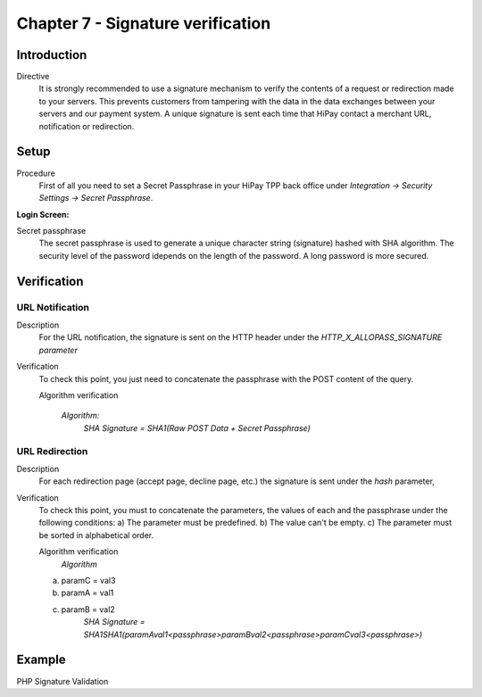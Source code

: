 .. _Chap7-Signatureverif:

===================================
Chapter 7 - Signature verification
===================================
-------------
Introduction
-------------
Directive
  It is strongly recommended to use a signature mechanism to verify the contents of a request or redirection made to your servers. This prevents customers from tampering with the data in the data exchanges between your servers and our payment system.
  A unique signature is sent each time that HiPay contact a merchant URL, notification or redirection.

------
Setup
------
Procedure
  First of all you need to set a Secret Passphrase in your HiPay TPP back office 
  under *Integration -> Security Settings -> Secret Passphrase*.

:Login Screen:

.. image:: images/SignatureVerification_LoginScreen.jpeg
   :name: Data Verification login screen

Secret passphrase
  The secret passphrase is used to generate a unique character string (signature) hashed with SHA algorithm.
  The security level of the password idepends on the length of the password. 
  A long password is more secured.

--------------
Verification
--------------

URL Notification
----------------

Description
  For the URL notification, the signature is sent on the HTTP header under the *HTTP_X_ALLOPASS_SIGNATURE parameter* 

Verification
  To check this point, you just need to concatenate the passphrase with the POST content of the query.

  Algorithm verification

   *Algorithm:*
    *SHA Signature = SHA1(Raw POST Data + Secret Passphrase)*

URL Redirection
---------------

Description
  For each redirection page (accept page, decline page, etc.) the signature is sent under the *hash* parameter,
  
Verification
  To check this point, you must to concatenate the parameters, the values of each and the passphrase under the following conditions:
  a) The parameter must be predefined.
  b) The value can't be empty.
  c) The parameter must be sorted in alphabetical order.

  Algorithm verification
   *Algorithm*
  a) paramC = val3
  b) paramA = val1
  c) paramB = val2
	*SHA Signature = SHA1SHA1(paramAval1<passphrase>paramBval2<passphrase>paramCval3<passphrase>)*

--------	
Example
--------

PHP Signature Validation
		
.. code-block:: php
    :linenos:

   	$secretPassphrase = 'mypassphrasse';       				//Secret Passphrase 
   	$string2compute = '';
   	if (isset($_GET['hash'])) {   						// If is a redirection URL
   		$signature = $_GET['hash'];
   		$parameters = $_GET;
   		unset($parameters['hash']);
   		ksort($parameters);
   		foreach ($parameters as $name => $value) {
   			if (strlen($value)>0) {
   		    		$string2compute .= $name . $value . $secretPassphrase;
   			}
   		}
   	}
   	else {									// If is a Notification
   		$signature = $_SERVER['HTTP_X_ALLOPASS_SIGNATURE'];
   		$string2compute = $HTTP_RAW_POST_DATA . $secretPassphrase;
   	}
   	$computedSignature = sha1($string2compute);
   	// true if OK, false if not
   	if ($computedSignature == $signature) {
   	    $message = 'OK';
   	}
   	else {
   	    $message = 'KO';
   	}




	
	
 	
	
	
		
		